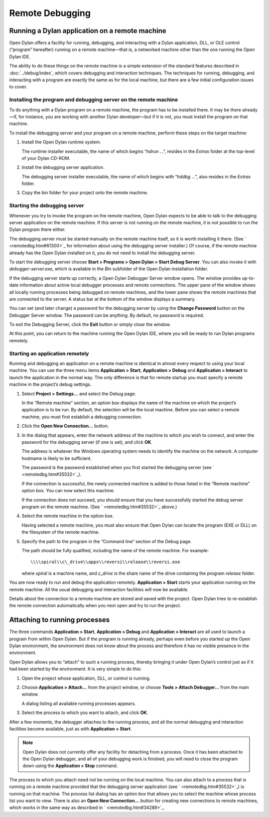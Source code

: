 ****************
Remote Debugging
****************

Running a Dylan application on a remote machine
===============================================

Open Dylan offers a facility for running, debugging, and interacting
with a Dylan application, DLL, or OLE control (“program” hereafter)
running on a remote machine—that is, a networked machine other than
the one running the Open Dylan IDE.

The ability to do these things on the remote machine is a simple
extension of the standard features described in :doc:`../debug/index`,
which covers debugging and interaction techniques. The techniques for
running, debugging, and interacting with a program are exactly the same
as for the local machine, but there are a few initial configuration
issues to cover.

Installing the program and debugging server on the remote machine
-----------------------------------------------------------------

To do anything with a Dylan program on a remote machine, the program has
to be installed there. It may be there already—if, for instance, you are
working with another Dylan developer—but if it is not, you must install
the program on that machine.

To install the debugging server and your program on a remote machine,
perform these steps on the target machine:

#. Install the Open Dylan runtime system.

   The runtime installer executable, the name of which begins “*hdrun* …”,
   resides in the *Extras* folder at the top-level of your Dylan CD-ROM.

#. Install the debugging server application.

   The debugging server installer executable, the name of which begins with
   “*hddbg* …”, also resides in the *Extras* folder.

#. Copy the *bin* folder for your project onto the remote machine.

Starting the debugging server
-----------------------------

Whenever you try to invoke the program on the remote machine, Open
Dylan expects to be able to talk to the debugging server application on
the remote machine. If this server is not running on the remote machine,
it is not possible to run the Dylan program there either.

The debugging server must be started manually on the remote machine
itself, so it is worth installing it there. (See
` <remotedbg.htm#61300>`_ for information about using the debugging
server installer.) Of course, if the remote machine already has the
Open Dylan installed on it, you do not need to install the debugging
server.

To start the debugging server choose **Start > Programs > Open Dylan >
Start Debug Server**. You can also invoke it with
*debugger-server.exe*, which is available in the *Bin* subfolder of the
Open Dylan installation folder.

If the debugging server starts up correctly, a Open Dylan Debugger
Server window opens. The window provides up-to-date information about
active local debugger processes and remote connections. The upper pane
of the window shows all locally running processes being debugged on
remote machines, and the lower pane shows the remote machines that are
connected to the server. A status bar at the bottom of the window
displays a summary.

You can set (and later change) a password for the debugging server by
using the **Change Password** button on the Debugger Server window. The
password can be anything. By default, no password is required.

To exit the Debugging Server, click the **Exit** button or simply close
the window.

At this point, you can return to the machine running the Open Dylan
IDE, where you will be ready to run Dylan programs remotely.

Starting an application remotely
--------------------------------

Running and debugging an application on a remote machine is identical in
almost every respect to using your local machine. You can use the three
menu items **Application > Start**, **Application > Debug** and
**Application > Interact** to launch the application in the normal way.
The only difference is that for remote startup you must specify a remote
machine in the project’s debug settings.

#. Select **Project > Settings…** and select the Debug page.

   In the “Remote machine” section, an option box displays the name of the
   machine on which the project’s application is to be run. By default, the
   selection will be the local machine. Before you can select a remote
   machine, you must first establish a debugging connection.

#. Click the **Open New Connection…** button.

#. In the dialog that appears, enter the network address of the machine to
   which you wish to connect, and enter the password for the debugging
   server (if one is set), and click **OK**.

   The address is whatever the Windows operating system needs to identify
   the machine on the network. A computer hostname is likely to be
   sufficient.

   The password is the password established when you first started the
   debugging server (see ` <remotedbg.htm#35532>`_).

   If the connection is successful, the newly connected machine is added to
   those listed in the “Remote machine” option box. You can now select this
   machine.

   If the connection does not succeed, you should ensure that you have
   successfully started the debug server program on the remote machine.
   (See ` <remotedbg.htm#35532>`_ above.)

#. Select the remote machine in the option box.

   Having selected a remote machine, you must also ensure that Open
   Dylan can locate the program (EXE or DLL) on the filesystem of the
   remote machine.

#. Specify the path to the program in the “Command line” section of the
   Debug page.

   The path should be fully qualified, including the name of the remote
   machine. For example::

       \\\\spiral\\c\_drive\\apps\\reversi\\release\\reversi.exe

   where *spiral* is a machine name, and *c\_drive* is the share name of
   the drive containing the program *release* folder.

You are now ready to run and debug the application remotely.
**Application > Start** starts your application running on the remote
machine. All the usual debugging and interaction facilities will now be
available.

Details about the connection to a remote machine are stored and saved
with the project. Open Dylan tries to re-establish the remote
connection automatically when you next open and try to run the project.

.. index:: Attach Debugger... menu command on main window

Attaching to running processes
==============================

The three commands **Application > Start**, **Application > Debug** and
**Application > Interact** are all used to launch a program from within
Open Dylan. But if the program is running already, perhaps even
before you started up the Open Dylan environment, the environment
does not know about the process and therefore it has no visible presence
in the environment.

Open Dylan allows you to “attach” to such a running process, thereby
bringing it under Open Dylan’s control just as if it had been started
by the environment. It is very simple to do this:

#. Open the project whose application, DLL, or control is running.

#. Choose **Application > Attach…** from the project window, or choose
   **Tools > Attach Debugger…** from the main window.

   A dialog listing all available running processes appears.

#. Select the process to which you want to attach, and click **OK**.

After a few moments, the debugger attaches to the running process, and
all the normal debugging and interaction facilities become available,
just as with **Application > Start**.

.. note:: Open Dylan does not currently offer any facility for
   detaching from a process. Once it has been attached to the Open
   Dylan debugger, and all of your debugging work is finished, you will
   need to close the program down using the **Application > Stop** command.

The process to which you attach need not be running on the local
machine. You can also attach to a process that is running on a remote
machine provided that the debugging server application (see
` <remotedbg.htm#35532>`_) is running on that machine. The process list
dialog has an option box that allows you to select the machine whose
process list you want to view. There is also an **Open New Connection…**
button for creating new connections to remote machines, which works in
the same way as described in ` <remotedbg.htm#34289>`_.


